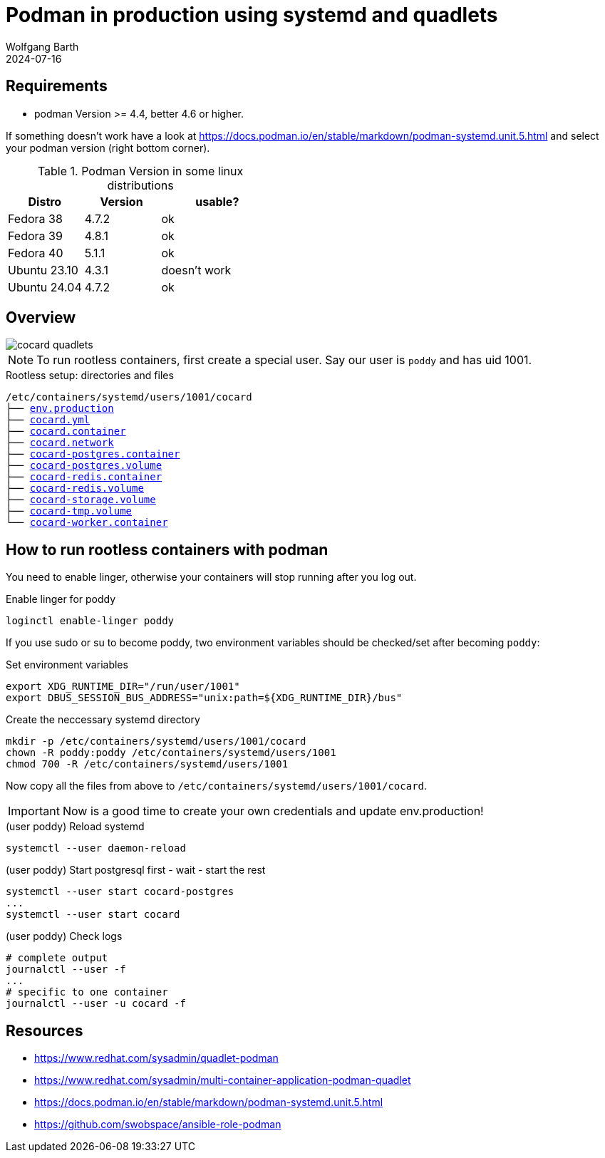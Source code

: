 = Podman in production using systemd and quadlets
:navtitle: production: systemd + quadlets
:author: Wolfgang Barth
:revdate: 2024-07-16
:imagesdir: ../../images

== Requirements

* podman Version >= 4.4, better 4.6 or higher.

If something doesn't work have a look at https://docs.podman.io/en/stable/markdown/podman-systemd.unit.5.html and select your podman version (right bottom corner).

.Podman Version in some linux distributions
[cols="2,2,3"]
|===
|Distro | Version | usable?

|Fedora 38    |4.7.2 |ok
|Fedora 39    |4.8.1 |ok
|Fedora 40    |5.1.1 |ok
|Ubuntu 23.10 |4.3.1 |doesn't work
|Ubuntu 24.04 |4.7.2 |ok
|===

== Overview

image::podman/cocard-quadlets.svg[]

NOTE: To run rootless containers, first create a special user. Say our user is 
`poddy` and has uid 1001.

.Rootless setup: directories and files
[subs="+macros"]
----
/etc/containers/systemd/users/1001/cocard
├── xref:attachment$podman/quadlet/env.production[env.production]
├── xref:attachment$podman/quadlet/cocard.yml[cocard.yml]
├── xref:attachment$podman/quadlet/cocard.container[cocard.container]
├── xref:attachment$podman/quadlet/cocard.network[cocard.network]
├── xref:attachment$podman/quadlet/cocard-postgres.container[cocard-postgres.container]
├── xref:attachment$podman/quadlet/cocard-postgres.volume[cocard-postgres.volume]
├── xref:attachment$podman/quadlet/cocard-redis.container[cocard-redis.container]
├── xref:attachment$podman/quadlet/cocard-redis.volume[cocard-redis.volume]
├── xref:attachment$podman/quadlet/cocard-storage.volume[cocard-storage.volume]
├── xref:attachment$podman/quadlet/cocard-tmp.volume[cocard-tmp.volume]
└── xref:attachment$podman/quadlet/cocard-worker-container[cocard-worker.container]
----

== How to run rootless containers with podman

You need to enable linger, otherwise your containers will stop running after you log out.

.Enable linger for poddy
[source,sh]
----
loginctl enable-linger poddy
----
If you use sudo or su to become poddy, two environment variables should be 
checked/set after becoming `poddy`:

.Set environment variables
[source,sh]
----
export XDG_RUNTIME_DIR="/run/user/1001"
export DBUS_SESSION_BUS_ADDRESS="unix:path=${XDG_RUNTIME_DIR}/bus"
----

.Create the neccessary systemd directory
[source,sh]
----
mkdir -p /etc/containers/systemd/users/1001/cocard
chown -R poddy:poddy /etc/containers/systemd/users/1001
chmod 700 -R /etc/containers/systemd/users/1001
----

Now copy all the files from above to 
`/etc/containers/systemd/users/1001/cocard`.

IMPORTANT: Now is a good time to create your own credentials and update env.production!

.(user poddy) Reload systemd
[source,sh]
----
systemctl --user daemon-reload
----

.(user poddy) Start postgresql first - wait - start the rest
[source,sh]
----
systemctl --user start cocard-postgres
...
systemctl --user start cocard
----

.(user poddy) Check logs
----
# complete output
journalctl --user -f
...
# specific to one container
journalctl --user -u cocard -f
----

== Resources

* https://www.redhat.com/sysadmin/quadlet-podman
* https://www.redhat.com/sysadmin/multi-container-application-podman-quadlet
* https://docs.podman.io/en/stable/markdown/podman-systemd.unit.5.html
* https://github.com/swobspace/ansible-role-podman